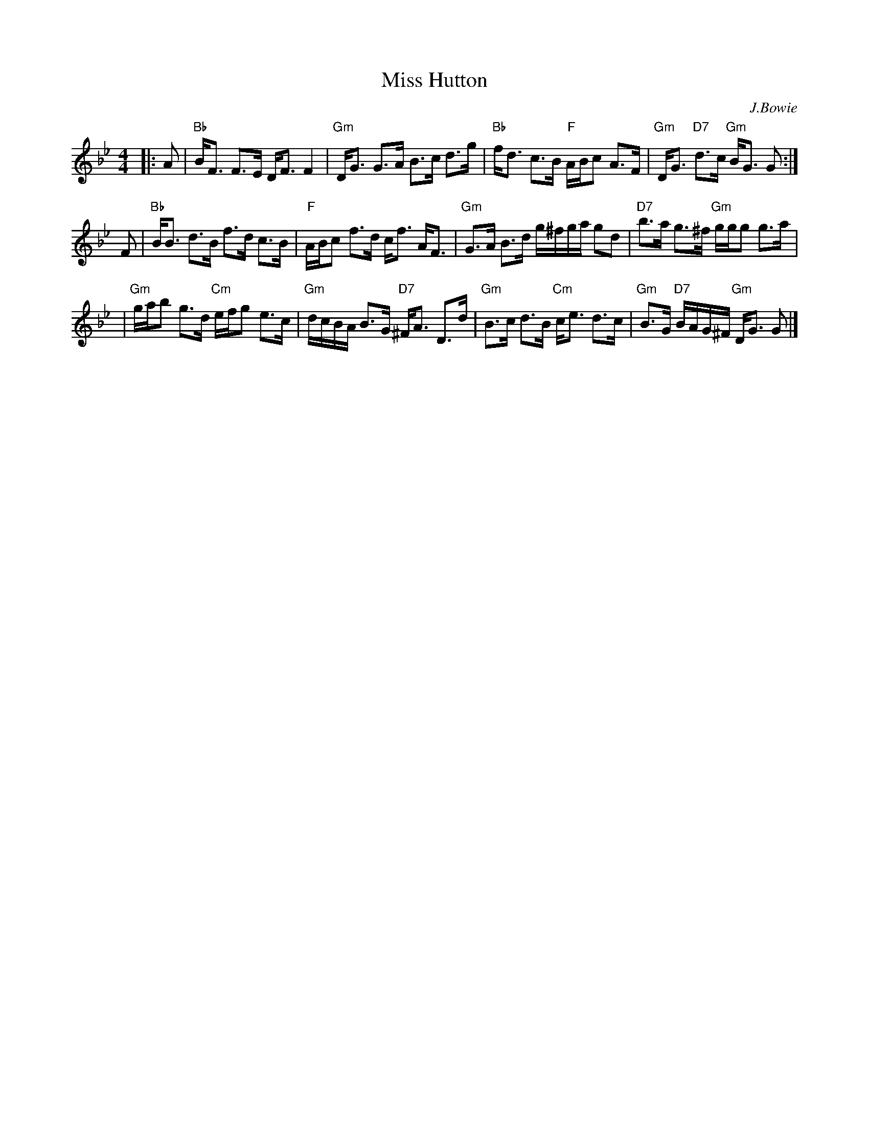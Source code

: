 X:19112
T: Miss Hutton
C: J.Bowie
B: RSCDS 19-11(II)
Z: 1997 by John Chambers <jc:trillian.mit.edu>
M: 4/4
L: 1/8
%--------------------
K: Bb
|: A \
| "Bb"B<F F>E D<F F2 | "Gm"D<G G>A B>c d>g \
| "Bb"f<d c>B "F"A/B/c A>F | "Gm"D<G "D7"d>c "Gm"B<G G :|
F \
| "Bb"B<B d>B f>d c>B | "F"A/B/c f>d c<f A<F \
| "Gm"G>A B>d g/^f/g/a/ gd | "D7"b>a g>^f "Gm"g/g/g g>a |
| "Gm"g/a/b g>d "Cm"e/f/g e>c | "Gm"d/c/B/A/ B>G "D7"^F<A D>d \
| "Gm"B>c d>B "Cm"c<e d>c | "Gm"B>G "D7"B/A/G/^F/ "Gm"D<G G |]
